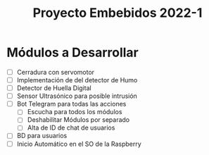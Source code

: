 #+TITLE: Proyecto Embebidos 2022-1

* Módulos a Desarrollar
- [ ] Cerradura con servomotor
- [ ] Implementación de del detector de Humo
- [ ] Detector de Huella Digital
- [ ] Sensor Ultrasónico para posible intrusión
- [ ] Bot Telegram para todas las acciones
  - [ ] Escucha para todos los módulos
  - [ ] Deshabilitar Módulos por separado
  - [ ] Alta de ID de chat de usuarios
- [ ] BD para usuarios
- [ ] Inicio Automático en el SO de la Raspberry
